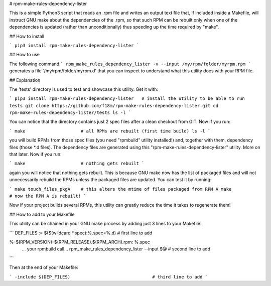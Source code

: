 # rpm-make-rules-dependency-lister

This is a simple Python3 script that reads an .rpm file and writes an output text file 
that, if included inside a Makefile, will instruct GNU make about the dependencies 
of the .rpm, so that such RPM can be rebuilt only when one of the dependencies is updated 
(rather than unconditionally) thus speeding up the time required by "make".

## How to install

```
pip3 install rpm-make-rules-dependency-lister
```

## How to use

The following command
```
rpm_make_rules_dependency_lister -v --input /my/rpm/folder/myrpm.rpm
```
generates a file '/my/rpm/folder/myrpm.d' that you can inspect to understand what this utility does
with your RPM file.

## Explanation

The 'tests' directory is used to test and showcase this utility. Get it with:

```
pip3 install rpm-make-rules-dependency-lister   # install the utility to be able to run tests
git clone https://github.com/f18m/rpm-make-rules-dependency-lister.git
cd rpm-make-rules-dependency-lister/tests
ls -l
```

You can notice that the directory contains just 2 spec files after a clean checkout from GIT.
Now if you run:

```
make                     # all RPMs are rebuilt (first time build)
ls -l
```

you will build RPMs from those spec files (you need "rpmbuild" utility installed!) and, together
with them, dependency files (those *.d files). The dependency files are generated using this
"rpm-make-rules-dependency-lister" utility. More on that later.
Now if you run:

```
make                     # nothing gets rebuilt
```

again you will notice that nothing gets rebuilt. This is because GNU make now has the list of 
packaged files and will not unnecessarily rebuild the RPMs unless the packaged files are updated.
You can test it by running:

```
make touch_files_pkgA    # this alters the mtime of files packaged from RPM A
make                     # now the RPM A is rebuilt!
```

Now if your project builds several RPMs, this utility can greatly reduce the time it takes to
regenerate them!

## How to add to your Makefile

This utility can be chained in your GNU make process by adding just 3 lines to your Makefile:

```
DEP_FILES := $($(wildcard *.spec):%.spec=%.d)        # first line to add

%-$(RPM_VERSION)-$(RPM_RELEASE).$(RPM_ARCH).rpm: %.spec
	... your rpmbuild call...
	rpm_make_rules_dependency_lister --input $@      # second line to add
```

Then at the end of your Makefile:

```
-include $(DEP_FILES)                               # third line to add
```


